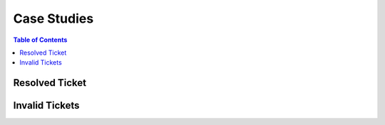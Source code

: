 .. _hadoop_team_oncall_case_studies:

************
Case Studies
************

.. contents:: Table of Contents
  :local:
  :depth: 3


Resolved Ticket
===============


Invalid Tickets
===============